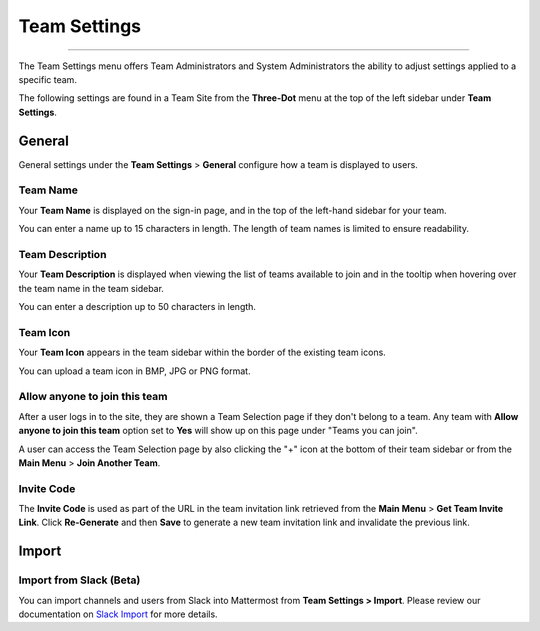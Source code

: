 Team Settings
=============

--------------

The Team Settings menu offers Team Administrators and System Administrators the ability to adjust settings applied to a specific team. 

The following settings are found in a Team Site from the **Three-Dot** menu at the top of the left sidebar under **Team Settings**. 

General
-------

General settings under the **Team Settings** > **General** configure how a team is displayed to users. 

Team Name
~~~~~~~~~

Your **Team Name** is displayed on the sign-in page, and in the top of the left-hand sidebar for your team. 

You can enter a name up to 15 characters in length. The length of team names is limited to ensure readability.

Team Description
~~~~~~~~~~~~~~~~

Your **Team Description** is displayed when viewing the list of teams available to join and in the tooltip when hovering over the team name in the team sidebar.

You can enter a description up to 50 characters in length.

Team Icon
~~~~~~~~~~~~~~~~

Your **Team Icon** appears in the team sidebar within the border of the existing team icons.

You can upload a team icon in BMP, JPG or PNG format.

Allow anyone to join this team
~~~~~~~~~~~~~~~~~~~~~~~~~~~~~~

After a user logs in to the site, they are shown a Team Selection page if they don't belong to a team. Any team with **Allow anyone to join this team** option set to **Yes** will show up on this page under "Teams you can join". 

A user can access the Team Selection page by also clicking the "+" icon at the bottom of their team sidebar or from the **Main Menu** > **Join Another Team**.

Invite Code
~~~~~~~~~~~

The **Invite Code** is used as part of the URL in the team invitation link retrieved from the **Main Menu** > **Get Team Invite Link**. Click **Re-Generate** and then **Save** to generate a new team invitation link and invalidate the previous link.

Import
------

Import from Slack (Beta)
~~~~~~~~~~~~~~~~~~~~~~~~

You can import channels and users from Slack into Mattermost from **Team Settings > Import**. Please review our documentation on `Slack Import <https://docs.mattermost.com/administration/migrating.html#migrating-from-slack>`_ for more details.

